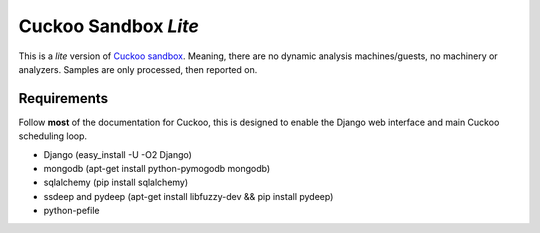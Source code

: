 Cuckoo Sandbox *Lite*
=====================
This is a *lite* version of `Cuckoo sandbox <http://www.cuckoosandbox.org/>`_. 
Meaning, there are no dynamic analysis machines/guests, no machinery or analyzers. 
Samples are only processed, then reported on. 

Requirements
------------
Follow **most** of the documentation for Cuckoo, this is designed to enable the
Django web interface and main Cuckoo scheduling loop.

- Django (easy_install -U -O2 Django)
- mongodb (apt-get install python-pymogodb mongodb)
- sqlalchemy (pip install sqlalchemy)
- ssdeep and pydeep (apt-get install libfuzzy-dev && pip install pydeep)
- python-pefile